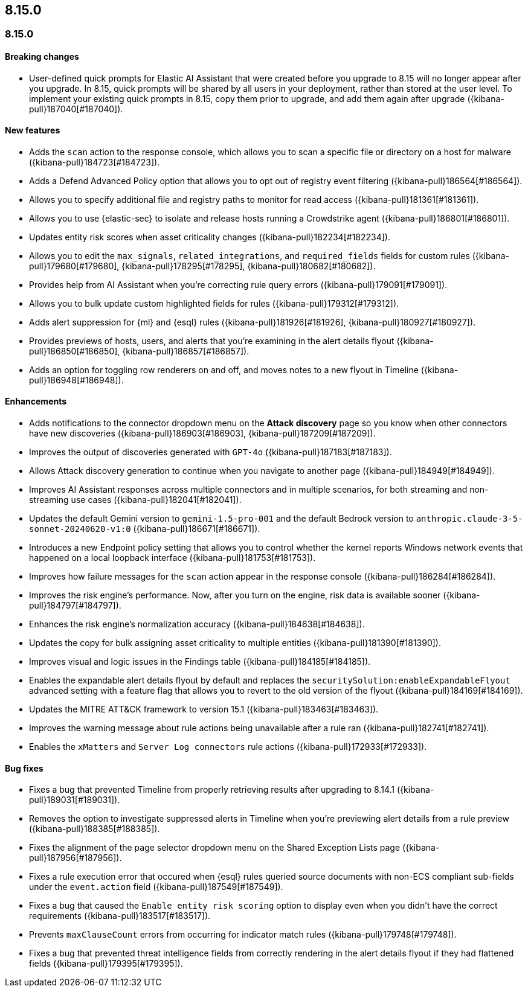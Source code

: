 [[release-notes-header-8.15.0]]
== 8.15.0

[discrete]
[[release-notes-8.15.0]]
=== 8.15.0

[discrete]
[[breaking-changes-8.15.0]]
==== Breaking changes

* User-defined quick prompts for Elastic AI Assistant that were created before you upgrade to 8.15 will no longer appear after you upgrade. In 8.15, quick prompts will be shared by all users in your deployment, rather than stored at the user level. To implement your existing quick prompts in 8.15, copy them prior to upgrade, and add them again after upgrade ({kibana-pull}187040[#187040]).

[discrete]
[[features-8.15.0]]
==== New features

* Adds the `scan` action to the response console, which allows you to scan a specific file or directory on a host for malware ({kibana-pull}184723[#184723]).
* Adds a Defend Advanced Policy option that allows you to opt out of registry event filtering ({kibana-pull}186564[#186564]).
* Allows you to specify additional file and registry paths to monitor for read access ({kibana-pull}181361[#181361]).
* Allows you to use {elastic-sec} to isolate and release hosts running a Crowdstrike agent ({kibana-pull}186801[#186801]).
* Updates entity risk scores when asset criticality changes ({kibana-pull}182234[#182234]).
* Allows you to edit the `max_signals`, `related_integrations`, and `required_fields` fields for custom rules ({kibana-pull}179680[#179680], {kibana-pull}178295[#178295], {kibana-pull}180682[#180682]).
* Provides help from AI Assistant when you're correcting rule query errors ({kibana-pull}179091[#179091]).  
* Allows you to bulk update custom highlighted fields for rules ({kibana-pull}179312[#179312]).
* Adds alert suppression for {ml} and {esql} rules ({kibana-pull}181926[#181926], {kibana-pull}180927[#180927]).
* Provides previews of hosts, users, and alerts that you're examining in the alert details flyout ({kibana-pull}186850[#186850], {kibana-pull}186857[#186857]).
* Adds an option for toggling row renderers on and off, and moves notes to a new flyout in Timeline ({kibana-pull}186948[#186948]).

[discrete]
[[enhancements-8.15.0]]
==== Enhancements

* Adds notifications to the connector dropdown menu on the **Attack discovery** page so you know when other connectors have new discoveries ({kibana-pull}186903[#186903], {kibana-pull}187209[#187209]).
* Improves the output of discoveries generated with `GPT-4o` ({kibana-pull}187183[#187183]).
* Allows Attack discovery generation to continue when you navigate to another page ({kibana-pull}184949[#184949]).
* Improves AI Assistant responses across multiple connectors and in multiple scenarios, for both streaming and non-streaming use cases ({kibana-pull}182041[#182041]).
* Updates the default Gemini version to `gemini-1.5-pro-001` and the default Bedrock version to `anthropic.claude-3-5-sonnet-20240620-v1:0` ({kibana-pull}186671[#186671]).
* Introduces a new Endpoint policy setting that allows you to control whether the kernel reports Windows network events that happened on a local loopback interface ({kibana-pull}181753[#181753]).
* Improves how failure messages for the `scan` action appear in the response console ({kibana-pull}186284[#186284]).
* Improves the risk engine's performance. Now, after you turn on the engine, risk data is available sooner ({kibana-pull}184797[#184797]).
* Enhances the risk engine's normalization accuracy ({kibana-pull}184638[#184638]).
* Updates the copy for bulk assigning asset criticality to multiple entities ({kibana-pull}181390[#181390]).
* Improves visual and logic issues in the Findings table ({kibana-pull}184185[#184185]).
* Enables the expandable alert details flyout by default and replaces the `securitySolution:enableExpandableFlyout` advanced setting with a feature flag that allows you to revert to the old version of the flyout ({kibana-pull}184169[#184169]).
* Updates the MITRE ATT&CK framework to version 15.1 ({kibana-pull}183463[#183463]).
* Improves the warning message about rule actions being unavailable after a rule ran ({kibana-pull}182741[#182741]).
* Enables the `xMatters` and `Server Log connectors` rule actions ({kibana-pull}172933[#172933]).

[discrete]
[[bug-fixes-8.15.0]]
==== Bug fixes

* Fixes a bug that prevented Timeline from properly retrieving results after upgrading to 8.14.1 ({kibana-pull}189031[#189031]).
* Removes the option to investigate suppressed alerts in Timeline when you're previewing alert details from a rule preview ({kibana-pull}188385[#188385]).
* Fixes the alignment of the page selector dropdown menu on the Shared Exception Lists page ({kibana-pull}187956[#187956]).
* Fixes a rule execution error that occured when {esql} rules queried source documents with non-ECS compliant sub-fields under the `event.action` field ({kibana-pull}187549[#187549]).
* Fixes a bug that caused the `Enable entity risk scoring` option to display even when you didn't have the correct requirements ({kibana-pull}183517[#183517]).
* Prevents `maxClauseCount` errors from occurring for indicator match rules ({kibana-pull}179748[#179748]).
* Fixes a bug that prevented threat intelligence fields from correctly rendering in the alert details flyout if they had flattened fields ({kibana-pull}179395[#179395]).